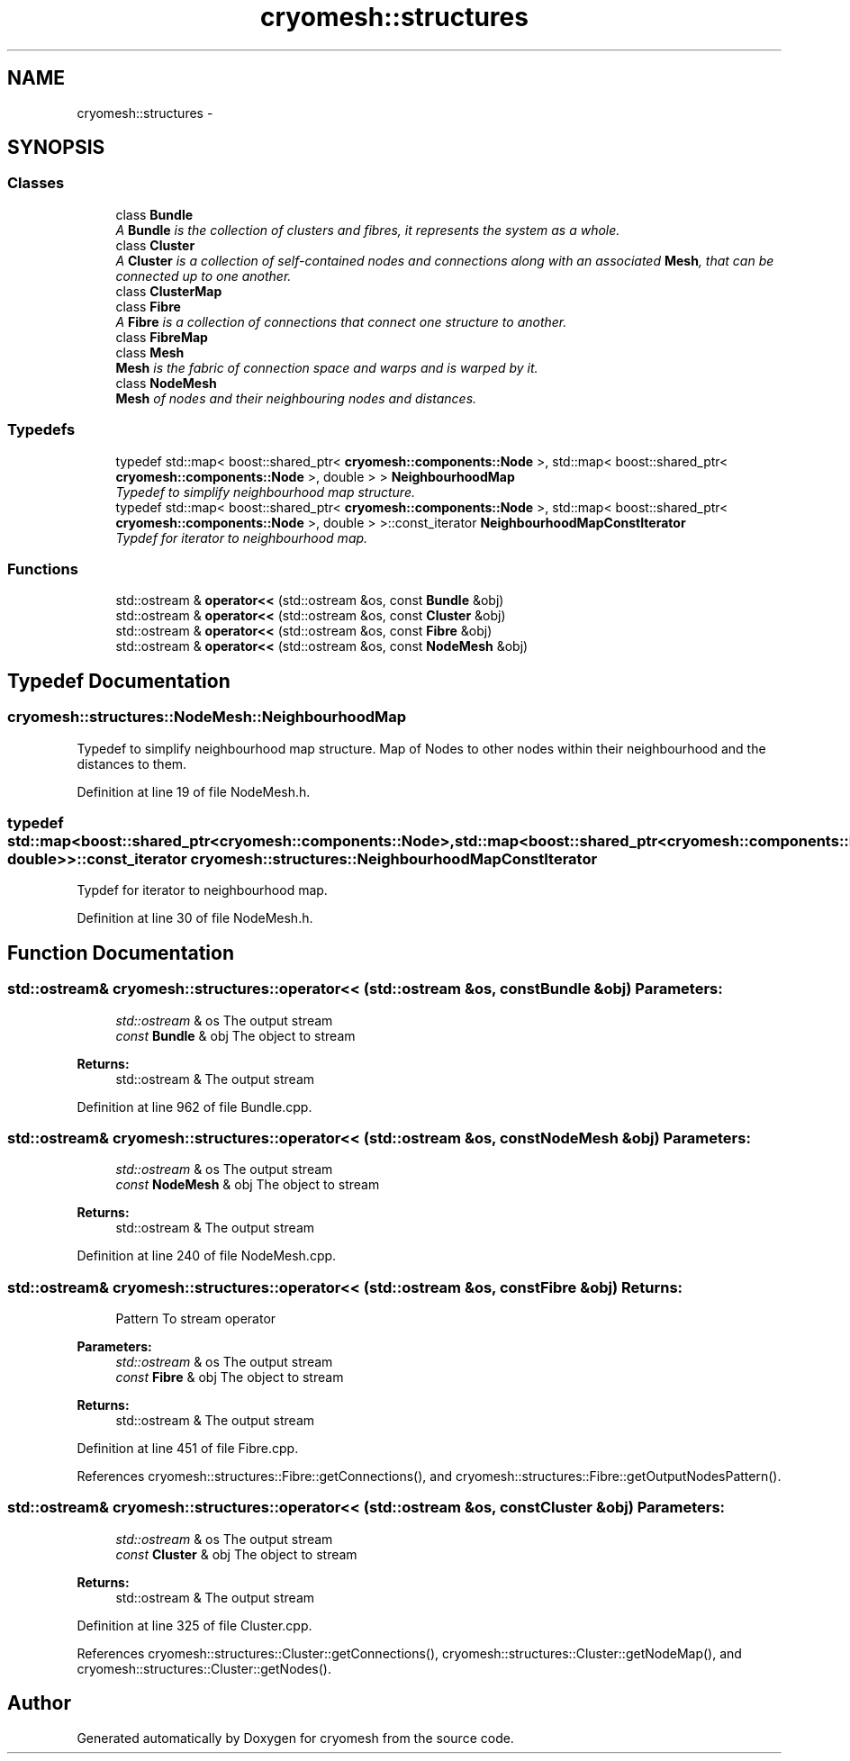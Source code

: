 .TH "cryomesh::structures" 3 "Thu Jul 7 2011" "cryomesh" \" -*- nroff -*-
.ad l
.nh
.SH NAME
cryomesh::structures \- 
.SH SYNOPSIS
.br
.PP
.SS "Classes"

.in +1c
.ti -1c
.RI "class \fBBundle\fP"
.br
.RI "\fIA \fBBundle\fP is the collection of clusters and fibres, it represents the system as a whole. \fP"
.ti -1c
.RI "class \fBCluster\fP"
.br
.RI "\fIA \fBCluster\fP is a collection of self-contained nodes and connections along with an associated \fBMesh\fP, that can be connected up to one another. \fP"
.ti -1c
.RI "class \fBClusterMap\fP"
.br
.ti -1c
.RI "class \fBFibre\fP"
.br
.RI "\fIA \fBFibre\fP is a collection of connections that connect one structure to another. \fP"
.ti -1c
.RI "class \fBFibreMap\fP"
.br
.ti -1c
.RI "class \fBMesh\fP"
.br
.RI "\fI\fBMesh\fP is the fabric of connection space and warps and is warped by it. \fP"
.ti -1c
.RI "class \fBNodeMesh\fP"
.br
.RI "\fI\fBMesh\fP of nodes and their neighbouring nodes and distances. \fP"
.in -1c
.SS "Typedefs"

.in +1c
.ti -1c
.RI "typedef std::map< boost::shared_ptr< \fBcryomesh::components::Node\fP >, std::map< boost::shared_ptr< \fBcryomesh::components::Node\fP >, double > > \fBNeighbourhoodMap\fP"
.br
.RI "\fITypedef to simplify neighbourhood map structure. \fP"
.ti -1c
.RI "typedef std::map< boost::shared_ptr< \fBcryomesh::components::Node\fP >, std::map< boost::shared_ptr< \fBcryomesh::components::Node\fP >, double > >::const_iterator \fBNeighbourhoodMapConstIterator\fP"
.br
.RI "\fITypdef for iterator to neighbourhood map. \fP"
.in -1c
.SS "Functions"

.in +1c
.ti -1c
.RI "std::ostream & \fBoperator<<\fP (std::ostream &os, const \fBBundle\fP &obj)"
.br
.ti -1c
.RI "std::ostream & \fBoperator<<\fP (std::ostream &os, const \fBCluster\fP &obj)"
.br
.ti -1c
.RI "std::ostream & \fBoperator<<\fP (std::ostream &os, const \fBFibre\fP &obj)"
.br
.ti -1c
.RI "std::ostream & \fBoperator<<\fP (std::ostream &os, const \fBNodeMesh\fP &obj)"
.br
.in -1c
.SH "Typedef Documentation"
.PP 
.SS "\fBcryomesh::structures::NodeMesh::NeighbourhoodMap\fP"
.PP
Typedef to simplify neighbourhood map structure. Map of Nodes to other nodes within their neighbourhood and the distances to them. 
.PP
Definition at line 19 of file NodeMesh.h.
.SS "typedef std::map<boost::shared_ptr<\fBcryomesh::components::Node\fP>, std::map<boost::shared_ptr<\fBcryomesh::components::Node\fP>, double> >::const_iterator \fBcryomesh::structures::NeighbourhoodMapConstIterator\fP"
.PP
Typdef for iterator to neighbourhood map. 
.PP
Definition at line 30 of file NodeMesh.h.
.SH "Function Documentation"
.PP 
.SS "std::ostream& cryomesh::structures::operator<< (std::ostream &os, const Bundle &obj)"\fBParameters:\fP
.RS 4
\fIstd::ostream\fP & os The output stream 
.br
\fIconst\fP \fBBundle\fP & obj The object to stream
.RE
.PP
\fBReturns:\fP
.RS 4
std::ostream & The output stream 
.RE
.PP

.PP
Definition at line 962 of file Bundle.cpp.
.SS "std::ostream& cryomesh::structures::operator<< (std::ostream &os, const NodeMesh &obj)"\fBParameters:\fP
.RS 4
\fIstd::ostream\fP & os The output stream 
.br
\fIconst\fP \fBNodeMesh\fP & obj The object to stream
.RE
.PP
\fBReturns:\fP
.RS 4
std::ostream & The output stream 
.RE
.PP

.PP
Definition at line 240 of file NodeMesh.cpp.
.SS "std::ostream& cryomesh::structures::operator<< (std::ostream &os, const Fibre &obj)"\fBReturns:\fP
.RS 4
Pattern To stream operator
.RE
.PP
\fBParameters:\fP
.RS 4
\fIstd::ostream\fP & os The output stream 
.br
\fIconst\fP \fBFibre\fP & obj The object to stream
.RE
.PP
\fBReturns:\fP
.RS 4
std::ostream & The output stream 
.RE
.PP

.PP
Definition at line 451 of file Fibre.cpp.
.PP
References cryomesh::structures::Fibre::getConnections(), and cryomesh::structures::Fibre::getOutputNodesPattern().
.SS "std::ostream& cryomesh::structures::operator<< (std::ostream &os, const Cluster &obj)"\fBParameters:\fP
.RS 4
\fIstd::ostream\fP & os The output stream 
.br
\fIconst\fP \fBCluster\fP & obj The object to stream
.RE
.PP
\fBReturns:\fP
.RS 4
std::ostream & The output stream 
.RE
.PP

.PP
Definition at line 325 of file Cluster.cpp.
.PP
References cryomesh::structures::Cluster::getConnections(), cryomesh::structures::Cluster::getNodeMap(), and cryomesh::structures::Cluster::getNodes().
.SH "Author"
.PP 
Generated automatically by Doxygen for cryomesh from the source code.
